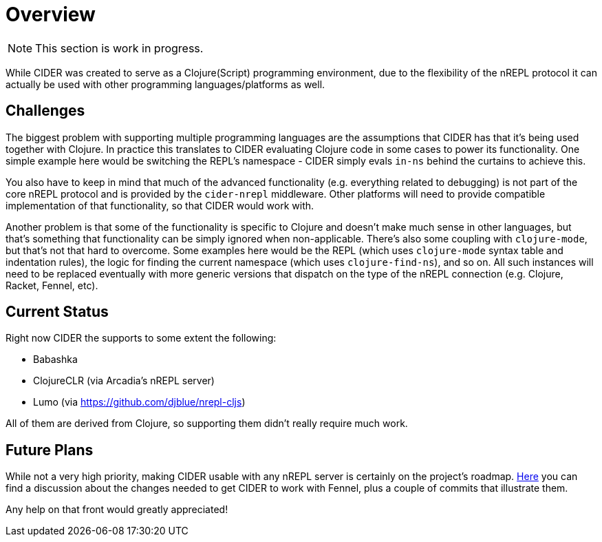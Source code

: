 = Overview

NOTE: This section is work in progress.

While CIDER was created to serve as a Clojure(Script) programming environment, due to the flexibility of the nREPL
protocol it can actually be used with other programming languages/platforms as well.

== Challenges

The biggest problem with supporting multiple programming languages are the assumptions that CIDER has that it's being
used together with Clojure. In practice this translates to CIDER evaluating Clojure code in some cases to power its
functionality. One simple example here would be switching the REPL's namespace - CIDER simply evals `in-ns` behind the curtains to achieve this.

You also have to keep in mind that much of the advanced functionality (e.g. everything related to debugging) is not part
of the core nREPL protocol and is provided by the `cider-nrepl` middleware. Other platforms will need to provide
compatible implementation of that functionality, so that CIDER would work with.

Another problem is that some of the functionality is specific to Clojure and doesn't make much sense in other languages, but that's
something that functionality can be simply ignored when non-applicable. There's also some coupling with `clojure-mode`, but that's
not that hard to overcome. Some examples here would be the REPL (which uses `clojure-mode` syntax table and indentation rules),
the logic for finding the current namespace (which uses `clojure-find-ns`), and so on. All such instances will need to be replaced
eventually with more generic versions that dispatch on the type of the nREPL connection (e.g. Clojure, Racket, Fennel, etc).

== Current Status

Right now CIDER the supports to some extent the following:

* Babashka
* ClojureCLR (via Arcadia's nREPL server)
* Lumo (via https://github.com/djblue/nrepl-cljs)

All of them are derived from Clojure, so supporting them didn't really require much work.

== Future Plans

While not a very high priority, making CIDER usable with any nREPL server is certainly on the project's roadmap.
https://github.com/clojure-emacs/cider/issues/2848[Here] you can find a discussion about the changes needed to
get CIDER to work with Fennel, plus a couple of commits that illustrate them.

Any help on that front would greatly appreciated!
